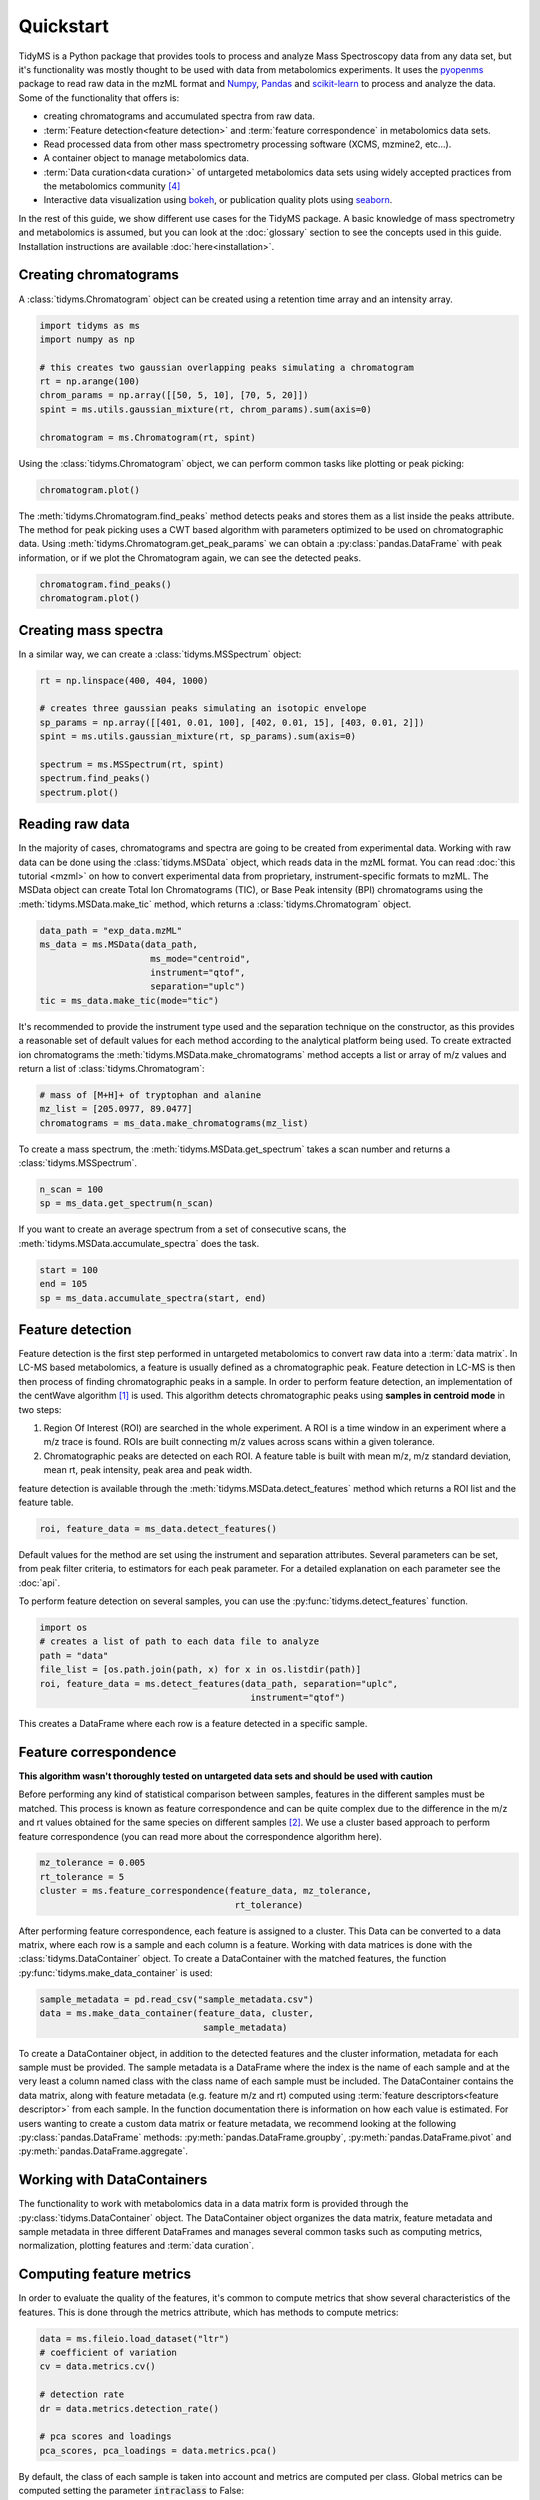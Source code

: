 .. quickstart

.. py:currentmodule:: tidyms

Quickstart
==========

TidyMS is a Python package that provides tools to process and analyze
Mass Spectroscopy data from any data set, but it's functionality was mostly
thought to be used with data from metabolomics experiments. It uses the
`pyopenms <https://www.openms.de/>`_ package to read raw data in the mzML
format and `Numpy <https://numpy.org/>`_,
`Pandas <https://pandas.pydata.org/>`_ and
`scikit-learn <https://scikit-learn.org>`_ to process and analyze the data.
Some of the functionality that offers is:

*   creating chromatograms and accumulated spectra from raw data.
*   :term:`Feature detection<feature detection>` and
    :term:`feature correspondence` in metabolomics data sets.
*   Read processed data from other mass spectrometry processing software
    (XCMS, mzmine2, etc...).
*   A container object to manage metabolomics data.
*   :term:`Data curation<data curation>` of untargeted metabolomics data sets
    using widely accepted practices from the metabolomics community [4]_
*   Interactive data visualization using `bokeh <https://bokeh.org/>`_, or
    publication quality plots using `seaborn <https://seaborn.pydata.org/>`_.

In the rest of this guide, we show different use cases for the TidyMS package.
A basic knowledge of mass spectrometry and metabolomics is assumed, but you can
look at the :doc:`glossary` section to see the concepts used in this guide.
Installation instructions are available :doc:`here<installation>`.

Creating chromatograms
----------------------

A :class:`tidyms.Chromatogram` object can be created using a
retention time array and an intensity array.

.. code-block:: python

    import tidyms as ms
    import numpy as np

    # this creates two gaussian overlapping peaks simulating a chromatogram
    rt = np.arange(100)
    chrom_params = np.array([[50, 5, 10], [70, 5, 20]])
    spint = ms.utils.gaussian_mixture(rt, chrom_params).sum(axis=0)

    chromatogram = ms.Chromatogram(rt, spint)

Using the :class:`tidyms.Chromatogram` object, we can perform
common tasks like plotting or peak picking:

.. code-block:: python

    chromatogram.plot()

.. bokeh-plot:: plots/chromatogram.py
    :source-position: none

The :meth:`tidyms.Chromatogram.find_peaks` method detects peaks
and stores them as a list inside the peaks attribute. The method for peak
picking uses a CWT based algorithm with parameters optimized to be used on
chromatographic data. Using
:meth:`tidyms.Chromatogram.get_peak_params` we can obtain a
:py:class:`pandas.DataFrame` with peak information, or if we plot the
Chromatogram again, we can see the detected peaks.

.. code-block:: python

    chromatogram.find_peaks()
    chromatogram.plot()

.. bokeh-plot:: plots/chromatogram-with-peaks.py
    :source-position: none

Creating mass spectra
---------------------

In a similar way, we can create a :class:`tidyms.MSSpectrum`
object:

.. code-block:: python

    rt = np.linspace(400, 404, 1000)

    # creates three gaussian peaks simulating an isotopic envelope
    sp_params = np.array([[401, 0.01, 100], [402, 0.01, 15], [403, 0.01, 2]])
    spint = ms.utils.gaussian_mixture(rt, sp_params).sum(axis=0)

    spectrum = ms.MSSpectrum(rt, spint)
    spectrum.find_peaks()
    spectrum.plot()

.. bokeh-plot:: plots/ms-spectrum.py
    :source-position: none

Reading raw data
----------------

In the majority of cases, chromatograms and spectra are going to be created
from experimental data. Working with raw data can be done using the
:class:`tidyms.MSData` object, which reads data in the mzML
format. You can read :doc:`this tutorial <mzml>` on how to convert
experimental data from proprietary, instrument-specific formats to mzML. The
MSData object can create Total Ion Chromatograms (TIC), or Base Peak
intensity (BPI) chromatograms using the
:meth:`tidyms.MSData.make_tic` method, which returns a
:class:`tidyms.Chromatogram` object.

.. code-block:: python

    data_path = "exp_data.mzML"
    ms_data = ms.MSData(data_path,
                         ms_mode="centroid",
                         instrument="qtof",
                         separation="uplc")
    tic = ms_data.make_tic(mode="tic")

It's recommended to provide the instrument type used and the separation
technique on the constructor, as this provides a reasonable set of default
values for each method according to the analytical platform being used.
To create extracted ion chromatograms the
:meth:`tidyms.MSData.make_chromatograms` method accepts a list
or array of m/z values and return a list of
:class:`tidyms.Chromatogram`:

.. code-block:: python

    # mass of [M+H]+ of tryptophan and alanine
    mz_list = [205.0977, 89.0477]
    chromatograms = ms_data.make_chromatograms(mz_list)

To create a mass spectrum, the :meth:`tidyms.MSData.get_spectrum`
takes a scan number and returns a :class:`tidyms.MSSpectrum`.

.. code-block:: python

    n_scan = 100
    sp = ms_data.get_spectrum(n_scan)

If you want to create an average spectrum from a set of consecutive scans, the
:meth:`tidyms.MSData.accumulate_spectra` does the task.

.. code-block:: python

    start = 100
    end = 105
    sp = ms_data.accumulate_spectra(start, end)


Feature detection
-----------------

Feature detection is the first step performed in untargeted metabolomics to
convert raw data into a :term:`data matrix`. In LC-MS based metabolomics, a
feature is usually defined as a chromatographic peak. Feature detection in LC-MS
is then then process of finding chromatographic peaks in a sample. In order to
perform feature detection, an implementation of the centWave algorithm [1]_
is used. This algorithm detects chromatographic peaks using **samples in
centroid mode** in two steps:

1.  Region Of Interest (ROI) are searched in the whole experiment. A ROI is a
    time window in an experiment where a m/z trace is found. ROIs are built
    connecting m/z values across scans within a given tolerance.
2.  Chromatographic peaks are detected on each ROI. A feature table is built
    with mean m/z, m/z standard deviation, mean rt, peak intensity, peak area
    and peak width.

feature detection is available through the
:meth:`tidyms.MSData.detect_features` method which returns a
ROI list and the feature table.

.. code-block:: python

    roi, feature_data = ms_data.detect_features()

Default values for the method are set using the instrument and separation
attributes. Several parameters can be set, from peak filter criteria, to
estimators for each peak parameter. For a detailed explanation on each
parameter see the :doc:`api`.

To perform feature detection on several samples, you can use the
:py:func:`tidyms.detect_features` function.

.. code-block:: python

    import os
    # creates a list of path to each data file to analyze
    path = "data"
    file_list = [os.path.join(path, x) for x in os.listdir(path)]
    roi, feature_data = ms.detect_features(data_path, separation="uplc",
                                            instrument="qtof")

This creates a DataFrame where each row is a feature detected in a specific
sample.

Feature correspondence
----------------------

**This algorithm wasn't thoroughly tested on untargeted data sets and should be
used with caution**

Before performing any kind of statistical comparison between samples, features
in the different samples must be matched. This process is known as feature
correspondence and can be quite complex due to the difference in the m/z and
rt values obtained for the same species on different samples [2]_. We use a
cluster based approach to perform feature correspondence (you can read more
about the correspondence algorithm here).

.. code-block:: python

    mz_tolerance = 0.005
    rt_tolerance = 5
    cluster = ms.feature_correspondence(feature_data, mz_tolerance,
                                         rt_tolerance)

After performing feature correspondence, each feature is assigned to a cluster.
This Data can be converted to a data matrix, where each row is a sample and
each column is a feature. Working with data matrices is done with the
:class:`tidyms.DataContainer` object. To create a DataContainer
with the matched features, the function
:py:func:`tidyms.make_data_container` is used:

.. code-block:: python

    sample_metadata = pd.read_csv("sample_metadata.csv")
    data = ms.make_data_container(feature_data, cluster,
                                   sample_metadata)

To create a DataContainer object, in addition to the detected features and
the cluster information, metadata for each sample must be provided. The sample
metadata is a DataFrame where the index is the name of each sample and at the
very least a column named class with the class name of each sample must be
included. The DataContainer contains the data matrix, along with feature
metadata (e.g. feature m/z and  rt) computed using
:term:`feature descriptors<feature descriptor>` from each sample. In the function
documentation there is information on how each value is estimated. For users
wanting to create a custom data matrix or feature metadata, we recommend looking
at the following :py:class:`pandas.DataFrame` methods:
:py:meth:`pandas.DataFrame.groupby`, :py:meth:`pandas.DataFrame.pivot` and
:py:meth:`pandas.DataFrame.aggregate`.

Working with DataContainers
---------------------------

The functionality to work with metabolomics data in a data matrix form is
provided through the :py:class:`tidyms.DataContainer` object.
The DataContainer object organizes the data matrix, feature metadata and
sample metadata in three different DataFrames and manages several common tasks
such as computing metrics, normalization, plotting features and
:term:`data curation`.

Computing feature metrics
-------------------------

In order to evaluate the quality of the features, it's common to compute
metrics that show several characteristics of the features. This is done
through the metrics attribute, which has methods to compute metrics:

.. code-block:: python

    data = ms.fileio.load_dataset("ltr")
    # coefficient of variation
    cv = data.metrics.cv()

    # detection rate
    dr = data.metrics.detection_rate()

    # pca scores and loadings
    pca_scores, pca_loadings = data.metrics.pca()


By default, the class of each sample is taken into account and metrics are
computed per class. Global metrics can be computed setting the parameter
:code:`intraclass` to False:

.. code-block:: python

    cv = data.metrics.cv(intraclass=False)
    dr = data.metrics.detection_rate(intraclass=False)

Plotting feature data
---------------------

Visualization of the data can be done in a similar way using the plot
attribute, which has methods to generate common used plots, for example a PCA
scores plot can be easily plot:

.. code-block:: python

    data.plot.pca_scores()

.. bokeh-plot:: plots/pca-scores.py
    :source-position: none

The intensity of a feature, as function of the run order can also be plotted:

.. code-block:: python

    # search [M+H]+ from trp in the features
    mz = 205.097
    rt = 124
    # get a list of features compatible with the given m/z and rt
    ft_name = data.select_features(mz, rt)
    data.plot.feature(ft_name[0])

.. bokeh-plot:: plots/feature-plot.py
    :source-position: none

Data curation
-------------

In order to increase the confidence in the results obtained during analysis of
the data, it's necessary to correct the bias in the data due to sample
preparation and also remove any features that cannot be measured in an
analytically robust way [3]_, [4]_. We call this process :term:`data curation`.
In the MSKM, the data curation is applied using :term:`filtration` and
:term:`correction` steps to obtain a robust data matrix. Before applying data
curation, it's recommended to define a :term:`mapping`. A mapping is a
dictionary that map a :term:`sample type` to a list of :term:`sample class`. You
can still use the Filters and Correctors without setting a mapping, but defining
one makes work easier, as it's used to set a default behaviour for the different
Filters and Correctors that are used for data curation. These default values are
set using the recommendations from Broadhurst *et al* [4]_. To define a mapping,
simply create a dictionary with sample types as keys and a list of sample
classes in your data and assign it to the mapping attribute of your data:

.. code-block:: python

    # available classes in the data set: "1", "2", "3", "4", "QC", "B", "Z"
    mapping = {"blank": ["Z", "B"],
               "sample": ["1", "2", "3", "4"],
               "qc": ["QC"]}
    data.mapping = mapping

Once the mapping is set, we can quickly perform data curation. In this example,
we are going to apply a :term:`blank correction` and a
:term:`prevalence filter` to our data. All Filters and Correctors share the
same process method, that accepts a DataContainer and process it in place:

.. code-block:: python

    # subtract the blank contribution to samples. The blank contribution is
    # estimated using samples of type blank using the mapping.
    # using mode="mean" the mean of all blank samples is used to estimate
    # the blank contribution.
    bc = ms.filter.BlankCorrector(mode="mean")
    bc.process(data)
    # remove all features with a prevalence lower than 80 % in all classes.
    pf = ms.filter.PrevalenceFilter(lb=0.8)
    bc.proces(data)

Refer to the :doc:`api` to see a list of available Filters and Correctors.
Often, we want to apply a series of filters and correctors to our data. This
can be done using the :class:`tidyms.filter.Pipeline` object,
which accepts a list of filters and correctors and applies them in order:

.. code-block:: python

    pipeline = ms.filter.Pipeline([bc, pf])
    pipeline.process(data)

The Pipeline object accepts Filters, Correctors and other Pipelines as elements
in the list. This allow us to create more sophisticated strategies for data
curation. For example, the implementation for :term:`batch correction` is
a Pipeline object that checks samples and features that cannot be corrected and
removes them before applying the correction.
See here to create custom Filters.

Data Preprocessing
------------------

Before modelling the data, it's a common practice to normalize, scale or
transform the data matrix. All of these operations are available through the
:code:`preprocess` attribute of the DataContainer. The following code normalises
each sample to an unitary total intensity, and scales each feature to have a
zero mean and unitary variance:

.. code-block::

    data.preprocess.normalize("sum")
    data.preprocess.scale("autoscaling")

Finally, a DataContainer can be reset to the values that were used to create it
using the :py:meth:`tidyms.DataContainer.reset`

References
----------

..  [1] Tautenhahn, R., Böttcher, C. & Neumann, S. Highly sensitive
    feature detection for high resolution LC/MS. BMC Bioinformatics 9,
    504 (2008). https://doi.org/10.1186/1471-2105-9-504
..  [2] Smith, R., Ventura, D., Prince, J.T., LC-MS alignment in theory and
    practice: a comprehensive algorithmic review, Briefings in Bioinformatics
    16, Issue 1, January 2015, Pages 104–117, https://doi.org/10.1093/bib/bbt080
..  [3] W B Dunn *et al*, "Procedures for large-scale metabolic profiling of
    serum and plasma using gas chromatography and liquid chromatography
    coupled to mass spectrometry", Nature Protocols volume 6, pages
    1060–1083 (2011).
..  [4] D Broadhurst *et al*, "Guidelines and considerations for the use of
    system suitability and quality control samples in mass spectrometry assays
    applied in untargeted clinical metabolomic studies.", Metabolomics,
    2018;14(6):72. doi: 10.1007/s11306-018-1367-3